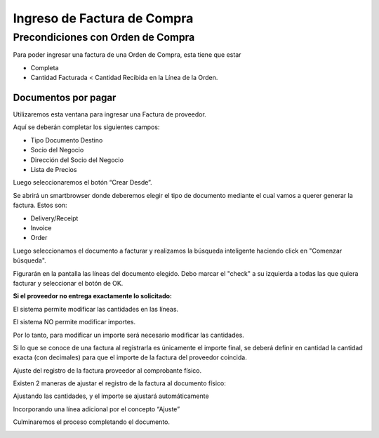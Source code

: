 .. |Boton Crear Desde| image:: resource/boton-crear-desde-.png
.. |Completar Documento| image:: resource/complete-document-.png
.. |Ventana Documentos por Pagar| image:: resource/documents-payable-window-.png
.. |Seleccionar Lineas| image:: resource/seleccionar-lineas-.png
.. |Smartbrowser| image:: resource/smartbrowser.png

Ingreso de Factura de Compra
----------------------------

**Precondiciones con Orden de Compra**
^^^^^^^^^^^^^^^^^^^^^^^^^^^^^^^^^^^^^^

Para poder ingresar una factura de una Orden de Compra, esta tiene que
estar

-  Completa
-  Cantidad Facturada < Cantidad Recibida en la Línea de la Orden.

**Documentos por pagar**
~~~~~~~~~~~~~~~~~~~~~~~~

Utilizaremos esta ventana para ingresar una Factura de proveedor.

Aquí se deberán completar los siguientes campos:

-  Tipo Documento Destino
-  Socio del Negocio
-  Dirección del Socio del Negocio
-  Lista de Precios

|Ventana Documentos por Pagar|

Luego seleccionaremos el botón “Crear Desde”.

|Boton Crear Desde|

Se abrirá un smartbrowser donde deberemos elegir el tipo de documento
mediante el cual vamos a querer generar la factura. Estos son:

-  Delivery/Receipt
-  Invoice
-  Order

|Smartbrowser|

Luego seleccionamos el documento a facturar y realizamos la búsqueda
inteligente haciendo click en "Comenzar búsqueda".

Figurarán en la pantalla las líneas del documento elegido. Debo marcar
el "check" a su izquierda a todas las que quiera facturar y seleccionar
el botón de OK.

**Si el proveedor no entrega exactamente lo solicitado:**

El sistema permite modificar las cantidades en las líneas.

El sistema NO permite modificar importes.

Por lo tanto, para modificar un importe será necesario modificar las
cantidades.

Si lo que se conoce de una factura al registrarla es únicamente el
importe final, se deberá definir en cantidad la cantidad exacta (con
decimales) para que el importe de la factura del proveedor coincida.

Ajuste del registro de la factura proveedor al comprobante físico.

Existen 2 maneras de ajustar el registro de la factura al documento
físico:

Ajustando las cantidades, y el importe se ajustará automáticamente

Incorporando una línea adicional por el concepto “Ajuste”

|Seleccionar Lineas|

Culminaremos el proceso completando el documento.

|Completar Documento|